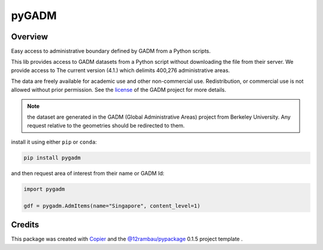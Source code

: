 
pyGADM
======

.. image:: https://img.shields.io/badge/License-MIT-yellow.svg?logo=opensourceinitiative&logoColor=white
    :target: LICENSE
    :alt: License: MIT

.. image:: https://img.shields.io/badge/Conventional%20Commits-1.0.0-yellow.svg?logo=git&logoColor=white
   :target: https://conventionalcommits.org
   :alt: conventional commit

.. image:: https://img.shields.io/badge/code%20style-black-000000.svg
   :target: https://github.com/psf/black
   :alt: Black badge

.. image:: https://img.shields.io/badge/code_style-prettier-ff69b4.svg?logo=prettier&logoColor=white
   :target: https://github.com/prettier/prettier
   :alt: prettier badge

.. image:: https://img.shields.io/badge/pre--commit-active-yellow?logo=pre-commit&logoColor=white
    :target: https://pre-commit.com/
    :alt: pre-commit

.. image:: https://img.shields.io/pypi/v/pygadm?color=blue&logo=pypi&logoColor=white
    :target: https://pypi.org/project/pygadm/
    :alt: PyPI version

.. image:: https://img.shields.io/github/actions/workflow/status/12rambau/pygadm/unit.yaml?logo=github&logoColor=white
    :target: https://github.com/12rambau/pygadm/actions/workflows/unit.yaml
    :alt: build

.. image:: https://img.shields.io/codecov/c/github/12rambau/pygadm?logo=codecov&logoColor=white
    :target: https://codecov.io/gh/12rambau/pygadm
    :alt: Test Coverage

.. image:: https://img.shields.io/readthedocs/pygadm?logo=readthedocs&logoColor=white
    :target: https://pygadm.readthedocs.io/en/latest/
    :alt: Documentation Status

Overview
--------

Easy access to administrative boundary defined by GADM from a Python scripts.

This lib provides access to GADM datasets from a Python script without downloading the file from their server. We provide access to The current version (4.1.) which delimits 400,276 administrative areas.

The data are freely available for academic use and other non-commercial use. Redistribution, or commercial use is not allowed without prior permission. See the `license <https://gadm.org/license.html>`__ of the GADM project for more details.

.. note::

   the dataset are generated in the GADM (Global Administrative Areas) project from Berkeley University. Any request relative to the geometries should be redirected to them.

install it using either ``pip`` or ``conda``:

.. code-block:: console

   pip install pygadm

and then request area of interest from their name or GADM Id:

.. code-block:: python

   import pygadm

   gdf = pygadm.AdmItems(name="Singapore", content_level=1)

Credits
-------

This package was created with `Copier <https://copier.readthedocs.io/en/latest/>`__ and the `@12rambau/pypackage <https://github.com/12rambau/pypackage>`__ 0.1.5 project template .
